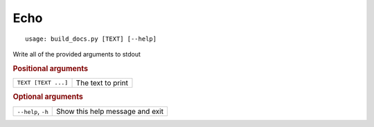 Echo
****


::

    usage: build_docs.py [TEXT] [--help]


Write all of the provided arguments to stdout


.. rubric:: Positional arguments

.. table::
    :widths: auto

    +---------------------+-------------------+
    | ``TEXT [TEXT ...]`` | The text to print |
    +---------------------+-------------------+


.. rubric:: Optional arguments

.. table::
    :widths: auto

    +--------------------+---------------------------------+
    | ``--help``, ``-h`` | Show this help message and exit |
    +--------------------+---------------------------------+
